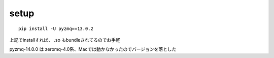
setup
--------------------------------

::
  
  pip install -U pyzmq==13.0.2

上記でinstallすれば、 .so もbundleされてるのでお手軽

pyzmq-14.0.0 は zeromq-4.0系、Macでは動かなかったのでバージョンを落とした
